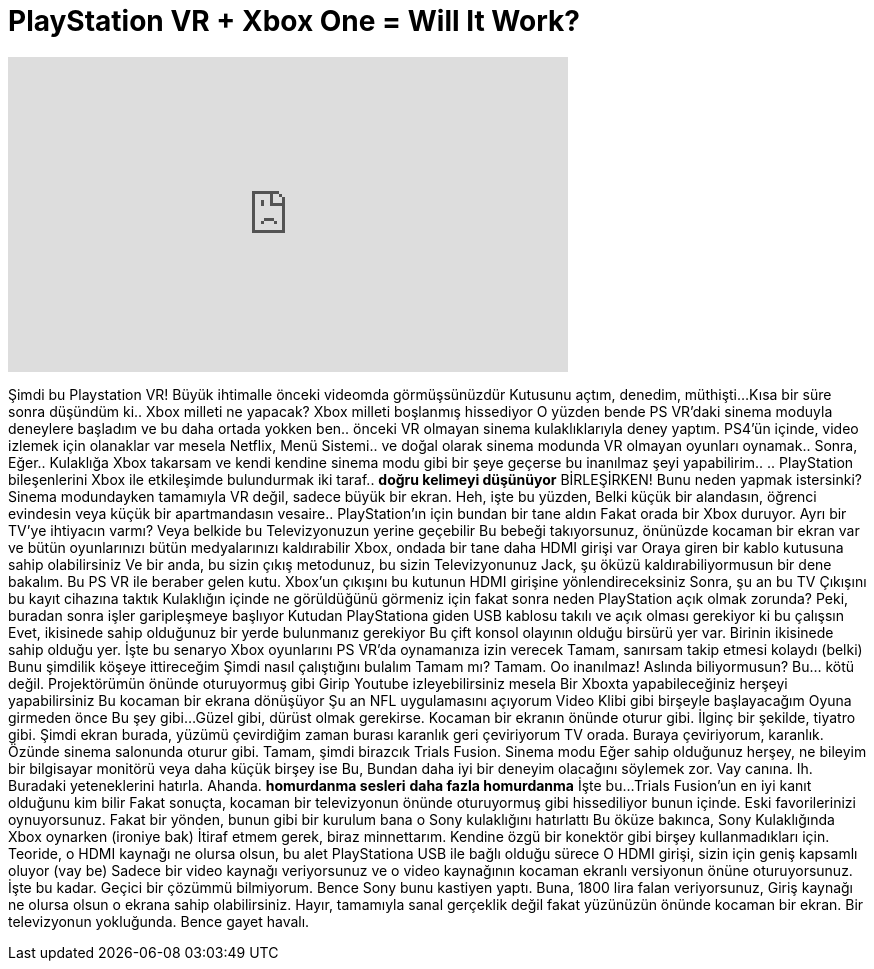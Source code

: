 = PlayStation VR + Xbox One = Will It Work?
:published_at: 2016-10-23
:hp-alt-title: PlayStation VR + Xbox One = Will It Work?
:hp-image: https://i.ytimg.com/vi/KlFzNjnqQ-0/maxresdefault.jpg


++++
<iframe width="560" height="315" src="https://www.youtube.com/embed/KlFzNjnqQ-0?rel=0" frameborder="0" allow="autoplay; encrypted-media" allowfullscreen></iframe>
++++

Şimdi bu Playstation VR!
Büyük ihtimalle önceki videomda görmüşsünüzdür
Kutusunu açtım, denedim, müthişti...
Kısa bir süre sonra düşündüm ki..
Xbox milleti ne yapacak?
Xbox milleti boşlanmış hissediyor
O yüzden bende PS VR'daki sinema moduyla deneylere başladım ve bu daha ortada yokken ben..
önceki VR olmayan sinema kulaklıklarıyla deney yaptım.
PS4'ün içinde, video izlemek için olanaklar var mesela Netflix, Menü Sistemi..
ve doğal olarak sinema modunda VR olmayan oyunları oynamak..
Sonra,
Eğer..
Kulaklığa Xbox takarsam ve kendi kendine sinema modu gibi bir şeye geçerse bu inanılmaz şeyi yapabilirim..
.. PlayStation bileşenlerini Xbox ile etkileşimde bulundurmak
iki taraf..
*doğru kelimeyi düşünüyor*
BİRLEŞİRKEN!
Bunu neden yapmak istersinki?
Sinema modundayken tamamıyla VR değil, sadece büyük bir ekran.
Heh, işte bu yüzden,
Belki küçük bir alandasın, öğrenci evindesin veya küçük bir apartmandasın vesaire..
PlayStation'ın için bundan bir tane aldın
Fakat orada bir Xbox duruyor.
Ayrı bir TV'ye ihtiyacın varmı? Veya belkide bu Televizyonuzun yerine geçebilir
Bu bebeği takıyorsunuz, önünüzde kocaman bir ekran var ve bütün oyunlarınızı
bütün medyalarınızı kaldırabilir
Xbox, ondada bir tane daha HDMI girişi var
Oraya giren bir kablo kutusuna sahip olabilirsiniz
Ve bir anda, bu sizin çıkış metodunuz, bu sizin Televizyonunuz
Jack, şu öküzü kaldırabiliyormusun bir dene bakalım.
Bu PS VR ile beraber gelen kutu.
Xbox'un çıkışını bu kutunun HDMI girişine yönlendireceksiniz
Sonra, şu an bu TV Çıkışını bu kayıt cihazına taktık
Kulaklığın içinde ne görüldüğünü görmeniz için fakat sonra neden PlayStation açık olmak zorunda?
Peki, buradan sonra işler garipleşmeye başlıyor
Kutudan PlayStationa giden USB kablosu takılı ve açık olması gerekiyor
ki bu çalışsın
Evet, ikisinede sahip olduğunuz bir yerde bulunmanız gerekiyor
Bu çift konsol olayının olduğu birsürü yer var.
Birinin ikisinede sahip olduğu yer.
İşte bu senaryo Xbox oyunlarını PS VR'da oynamanıza izin verecek
Tamam, sanırsam takip etmesi kolaydı (belki)
Bunu şimdilik köşeye ittireceğim
Şimdi nasıl çalıştığını bulalım
Tamam mı?
Tamam.
Oo inanılmaz!
Aslında biliyormusun?
Bu... kötü değil.
Projektörümün önünde oturuyormuş gibi
Girip Youtube izleyebilirsiniz mesela
Bir Xboxta yapabileceğiniz herşeyi yapabilirsiniz
Bu kocaman bir ekrana dönüşüyor
Şu an NFL uygulamasını açıyorum
Video Klibi gibi birşeyle başlayacağım
Oyuna girmeden önce
Bu şey gibi...
Güzel gibi, dürüst olmak gerekirse.
Kocaman bir ekranın önünde oturur gibi.
İlginç bir şekilde, tiyatro gibi.
Şimdi ekran burada, yüzümü çevirdiğim zaman burası karanlık geri çeviriyorum TV orada.
Buraya çeviriyorum, karanlık.
Özünde sinema salonunda oturur gibi.
Tamam, şimdi birazcık Trials Fusion.
Sinema modu
Eğer sahip olduğunuz herşey, ne bileyim bir bilgisayar monitörü veya daha küçük birşey ise
Bu, Bundan daha iyi bir deneyim olacağını söylemek zor.
Vay canına.
Ih.
Buradaki yeteneklerini hatırla.
Ahanda.
*homurdanma sesleri*
*daha fazla homurdanma*
İşte bu...
Trials Fusion'un en iyi kanıt olduğunu kim bilir
Fakat sonuçta, kocaman bir televizyonun önünde oturuyormuş gibi hissediliyor bunun içinde.
Eski favorilerinizi oynuyorsunuz.
Fakat bir yönden, bunun gibi bir kurulum bana o Sony kulaklığını hatırlattı
Bu öküze bakınca, Sony Kulaklığında Xbox oynarken (ironiye bak)
İtiraf etmem gerek, biraz minnettarım.
Kendine özgü bir konektör gibi birşey kullanmadıkları için.
Teoride, o HDMI kaynağı ne olursa olsun, bu alet PlayStationa USB ile bağlı olduğu sürece
O HDMI girişi, sizin için geniş kapsamlı oluyor (vay be)
Sadece bir video kaynağı veriyorsunuz ve o video kaynağının kocaman ekranlı versiyonun önüne oturuyorsunuz.
İşte bu kadar.
Geçici bir çözümmü bilmiyorum.
Bence Sony bunu kastiyen yaptı.
Buna, 1800 lira falan veriyorsunuz,
Giriş kaynağı ne olursa olsun
o ekrana sahip olabilirsiniz.
Hayır, tamamıyla sanal gerçeklik değil fakat yüzünüzün önünde kocaman bir ekran.
Bir televizyonun yokluğunda.
Bence gayet havalı.
 